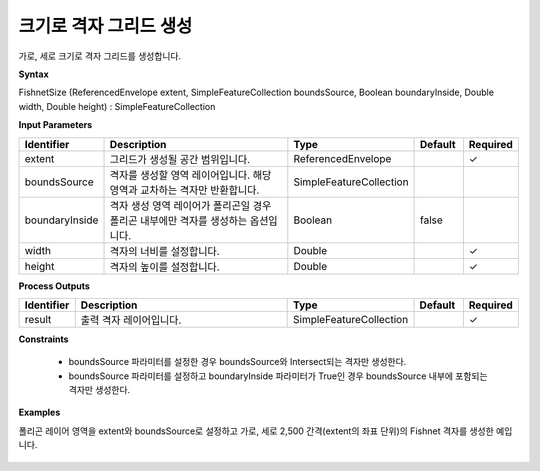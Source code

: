 .. _fishnetsize:

크기로 격자 그리드 생성
=======================================

가로, 세로 크기로 격자 그리드를 생성합니다.

**Syntax**

FishnetSize (ReferencedEnvelope extent, SimpleFeatureCollection boundsSource, Boolean boundaryInside, Double width, Double height) : SimpleFeatureCollection

**Input Parameters**

.. list-table::
   :widths: 10 50 20 10 10

   * - **Identifier**
     - **Description**
     - **Type**
     - **Default**
     - **Required**

   * - extent
     - 그리드가 생성될 공간 범위입니다.
     - ReferencedEnvelope
     -
     - ✓

   * - boundsSource
     - 격자를 생성할 영역 레이어입니다. 해당 영역과 교차하는 격자만 반환합니다.
     - SimpleFeatureCollection
     -
     -

   * - boundaryInside
     - 격자 생성 영역 레이어가 폴리곤일 경우 폴리곤 내부에만 격자를 생성하는 옵션입니다.
     - Boolean
     - false
     -

   * - width
     - 격자의 너비를 설정합니다.
     - Double
     -
     - ✓

   * - height
     - 격자의 높이를 설정합니다.
     - Double
     -
     - ✓

**Process Outputs**

.. list-table::
   :widths: 10 50 20 10 10

   * - **Identifier**
     - **Description**
     - **Type**
     - **Default**
     - **Required**

   * - result
     - 출력 격자 레이어입니다.
     - SimpleFeatureCollection
     -
     - ✓

**Constraints**

 - boundsSource 파라미터를 설정한 경우 boundsSource와 Intersect되는 격자만 생성한다.
 - boundsSource 파라미터를 설정하고 boundaryInside 파라미터가 True인 경우 boundsSource 내부에 포함되는 격자만 생성한다.


**Examples**

폴리곤 레이어 영역을 extent와 boundsSource로 설정하고 가로, 세로 2,500 간격(extent의 좌표 단위)의 Fishnet 격자를 생성한 예입니다.

  .. image:: images/fishnetsize.png
